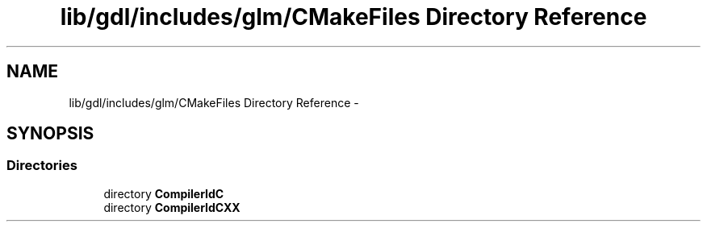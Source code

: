 .TH "lib/gdl/includes/glm/CMakeFiles Directory Reference" 3 "Sun Jun 7 2015" "Version 0.42" "cpp_bomberman" \" -*- nroff -*-
.ad l
.nh
.SH NAME
lib/gdl/includes/glm/CMakeFiles Directory Reference \- 
.SH SYNOPSIS
.br
.PP
.SS "Directories"

.in +1c
.ti -1c
.RI "directory \fBCompilerIdC\fP"
.br
.ti -1c
.RI "directory \fBCompilerIdCXX\fP"
.br
.in -1c

